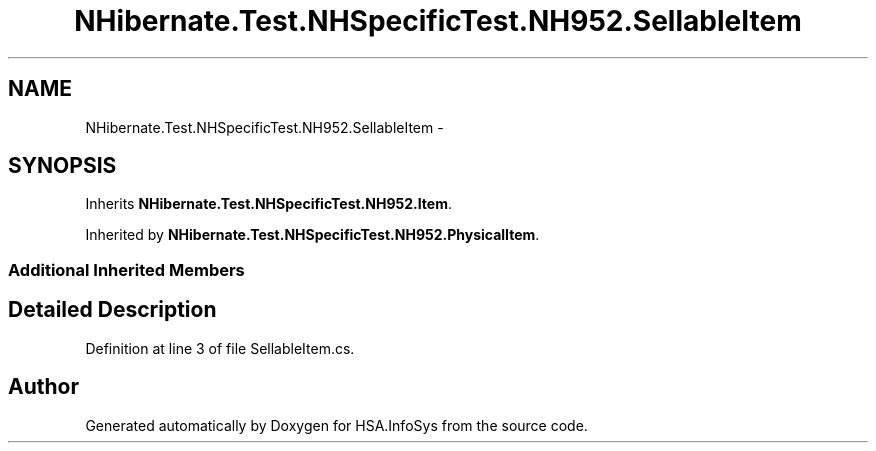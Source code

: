 .TH "NHibernate.Test.NHSpecificTest.NH952.SellableItem" 3 "Fri Jul 5 2013" "Version 1.0" "HSA.InfoSys" \" -*- nroff -*-
.ad l
.nh
.SH NAME
NHibernate.Test.NHSpecificTest.NH952.SellableItem \- 
.SH SYNOPSIS
.br
.PP
.PP
Inherits \fBNHibernate\&.Test\&.NHSpecificTest\&.NH952\&.Item\fP\&.
.PP
Inherited by \fBNHibernate\&.Test\&.NHSpecificTest\&.NH952\&.PhysicalItem\fP\&.
.SS "Additional Inherited Members"
.SH "Detailed Description"
.PP 
Definition at line 3 of file SellableItem\&.cs\&.

.SH "Author"
.PP 
Generated automatically by Doxygen for HSA\&.InfoSys from the source code\&.
